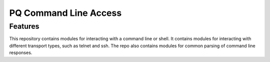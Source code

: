 ======================
PQ Command Line Access
======================

Features
--------
This repository contains modules for interacting with a command line or shell.  
It contains modules for interacting with different transport types, such as 
telnet and ssh.  The repo also contains modules for common parsing of command 
line responses.
